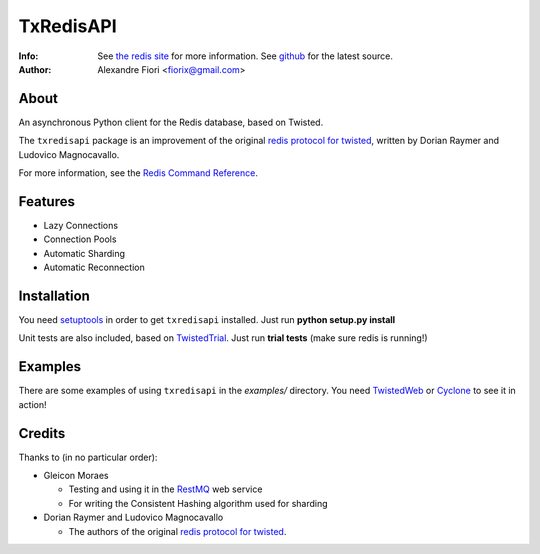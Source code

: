 ==========
TxRedisAPI
==========
:Info: See `the redis site <http://code.google.com/p/redis/>`_ for more information. See `github <http://github.com/fiorix/txredis/tree>`_ for the latest source.
:Author: Alexandre Fiori <fiorix@gmail.com>

About
=====
An asynchronous Python client for the Redis database, based on Twisted.

The ``txredisapi`` package is an improvement of the original `redis protocol
for twisted <http://pypi.python.org/pypi/txredis/>`_, written by Dorian Raymer and Ludovico Magnocavallo.

For more information, see the `Redis Command Reference <http://code.google.com/p/redis/wiki/CommandReference>`_.

Features
========
- Lazy Connections
- Connection Pools
- Automatic Sharding
- Automatic Reconnection

Installation
============
You need `setuptools <http://peak.telecommunity.com/DevCenter/setuptools>`_
in order to get ``txredisapi`` installed. Just run **python setup.py install**

Unit tests are also included, based on `TwistedTrial <http://twistedmatrix.com/trac/wiki/TwistedTrial>`_.
Just run **trial tests** (make sure redis is running!)

Examples
========
There are some examples of using ``txredisapi`` in the *examples/* directory.
You need `TwistedWeb <http://twistedmatrix.com/trac/wiki/TwistedWeb>`_ or `Cyclone <http://github.com/fiorix/tornado>`_ to see it in action!

Credits
=======
Thanks to (in no particular order):

- Gleicon Moraes

  - Testing and using it in the `RestMQ <http://github.com/gleicon/restmq>`_ web service
  - For writing the Consistent Hashing algorithm used for sharding

- Dorian Raymer and Ludovico Magnocavallo

  - The authors of the original `redis protocol for twisted <http://pypi.python.org/pypi/txredis/>`_.
